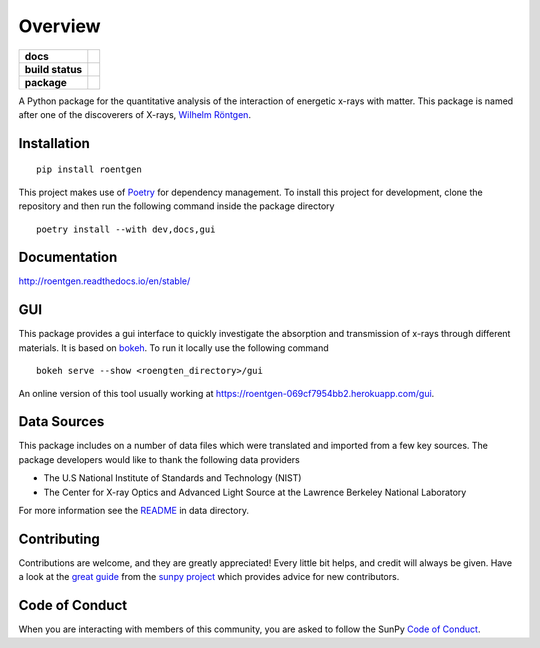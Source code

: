 ========
Overview
========

.. start-badges

.. list-table::
    :stub-columns: 1

    * - docs
      - |docs|
    * - build status
      - |testing| |codestyle| |coverage|
    * - package
      - |version| |downloads| |wheel|

.. |docs| image:: https://readthedocs.org/projects/roentgen/badge/?version=latest
    :target: https://roentgen.readthedocs.io/en/latest/?badge=latest
    :alt: Documentation Status

.. |testing| image:: https://github.com/ehsteve/roentgen/actions/workflows/testing.yml/badge.svg
    :target: https://github.com/ehsteve/roentgen/actions/workflows/testing.yml
    :alt: Build Status

.. |codestyle| image:: https://github.com/ehsteve/roentgen/actions/workflows/codestyle.yml/badge.svg
    :target: https://github.com/ehsteve/roentgen/actions/workflows/codestyle.yml
    :alt: Black linting

.. |coverage| image:: https://codecov.io/gh/ehsteve/roentgen/branch/master/graph/badge.svg?token=feNCnYTjB3
    :alt: Test coverage on codecov
    :target: https://codecov.io/gh/ehsteve/roentgen

.. |version| image:: https://img.shields.io/pypi/v/roentgen.svg?style=flat
    :alt: PyPI Package latest release
    :target: https://pypi.python.org/pypi/roentgen

.. |downloads| image:: https://img.shields.io/pypi/dm/roentgen.svg?style=flat
    :alt: PyPI Package monthly downloads
    :target: https://pypi.python.org/pypi/roentgen

.. |wheel| image:: https://img.shields.io/pypi/wheel/roentgen.svg?style=flat
    :alt: PyPI Wheel
    :target: https://pypi.python.org/pypi/roentgen

.. end-badges

.. image:: https://raw.githubusercontent.com/ehsteve/roentgen/main/docs/logo/roentgen_logo.svg
    :height: 150
    :width: 150

A Python package for the quantitative analysis of the interaction of energetic x-rays with matter.
This package is named after one of the discoverers of X-rays, `Wilhelm Röntgen <https://en.wikipedia.org/wiki/Wilhelm_Röntgen>`_.

Installation
============

::

    pip install roentgen

This project makes use of `Poetry <https://python-poetry.org>`_ for dependency management. To install this project for development, clone the repository and then run the following command inside the package directory

::

    poetry install --with dev,docs,gui


Documentation
=============

http://roentgen.readthedocs.io/en/stable/

GUI
===
This package provides a gui interface to quickly investigate the absorption and transmission of x-rays through different materials.
It is based on `bokeh <https://docs.bokeh.org/en/stable/>`_. To run it locally use the following command

::

   bokeh serve --show <roengten_directory>/gui

An online version of this tool usually working at `https://roentgen-069cf7954bb2.herokuapp.com/gui <https://roentgen-069cf7954bb2.herokuapp.com/gui>`_.

Data Sources
============
This package includes on a number of data files which were translated and imported from a few key sources.
The package developers would like to thank the following data providers

* The U.S National Institute of Standards and Technology (NIST)
* The Center for X-ray Optics and Advanced Light Source at the Lawrence Berkeley National Laboratory

For more information see the `README <roentgen/data/README.rst>`_ in data directory.

Contributing
============

Contributions are welcome, and they are greatly appreciated!
Every little bit helps, and credit will always be given.
Have a look at the `great guide <https://docs.sunpy.org/en/latest/dev_guide/contents/newcomers.html>`__ from the `sunpy project <https://sunpy.org>`__ which provides advice for new contributors.

Code of Conduct
===============

When you are interacting with members of this community, you are asked to follow the SunPy `Code of Conduct <https://sunpy.org/coc>`__.
